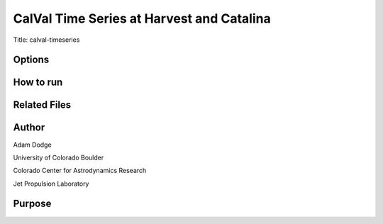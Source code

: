 CalVal Time Series at Harvest and Catalina
==========================================

Title: calval-timeseries

Options
-------



How to run
----------


Related Files
-------------


Author
------
Adam Dodge

University of Colorado Boulder

Colorado Center for Astrodynamics Research

Jet Propulsion Laboratory

Purpose
-------

